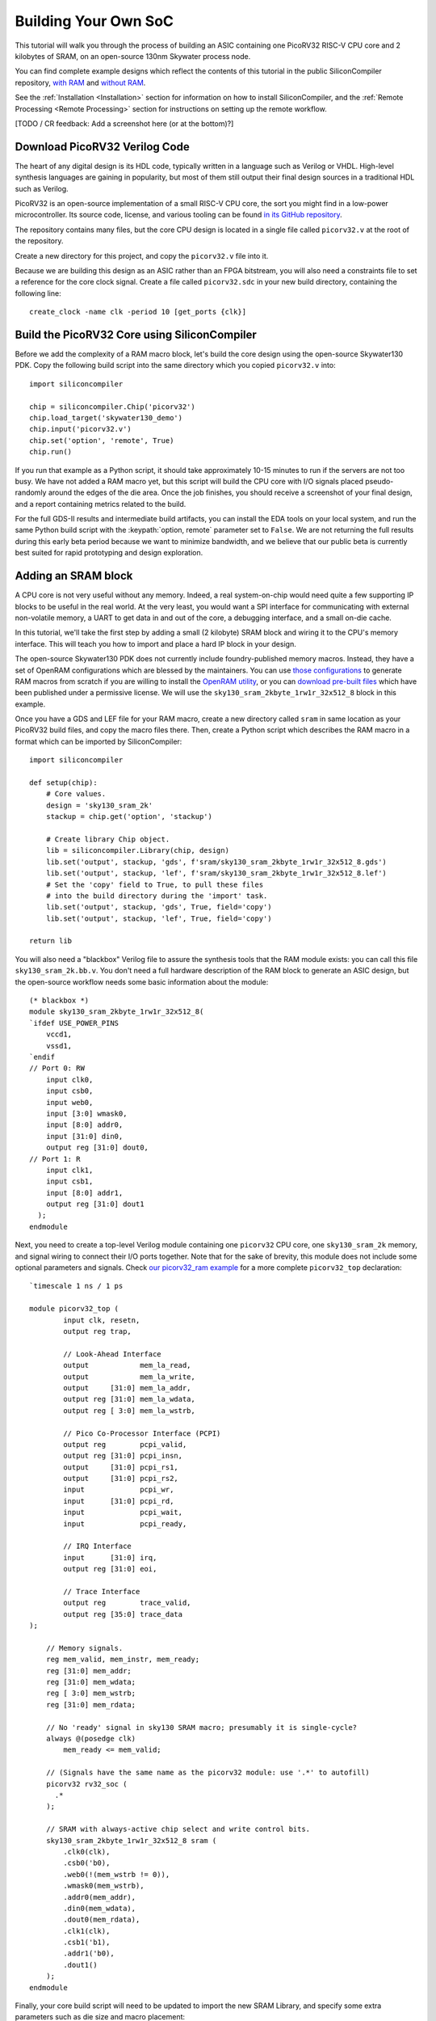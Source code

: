 Building Your Own SoC
=====================

This tutorial will walk you through the process of building an ASIC containing one PicoRV32 RISC-V CPU core and 2 kilobytes of SRAM, on an open-source 130nm Skywater process node.

You can find complete example designs which reflect the contents of this tutorial in the public SiliconCompiler repository, `with RAM <https://github.com/siliconcompiler/siliconcompiler/tree/main/examples/picorv32_ram>`_ and `without RAM <https://github.com/siliconcompiler/siliconcompiler/tree/main/examples/picorv32>`_.

See the :ref:`Installation <Installation>` section for information on how to install SiliconCompiler, and the :ref:`Remote Processing <Remote Processing>` section for instructions on setting up the remote workflow.

[TODO / CR feedback: Add a screenshot here (or at the bottom)?]

Download PicoRV32 Verilog Code
------------------------------

The heart of any digital design is its HDL code, typically written in a language such as Verilog or VHDL. High-level synthesis languages are gaining in popularity, but most of them still output their final design sources in a traditional HDL such as Verilog.

PicoRV32 is an open-source implementation of a small RISC-V CPU core, the sort you might find in a low-power microcontroller. Its source code, license, and various tooling can be found `in its GitHub repository <https://github.com/YosysHQ/picorv32>`_.

The repository contains many files, but the core CPU design is located in a single file called ``picorv32.v`` at the root of the repository.

Create a new directory for this project, and copy the ``picorv32.v`` file into it.

Because we are building this design as an ASIC rather than an FPGA bitstream, you will also need a constraints file to set a reference for the core clock signal. Create a file called ``picorv32.sdc`` in your new build directory, containing the following line::

    create_clock -name clk -period 10 [get_ports {clk}]

Build the PicoRV32 Core using SiliconCompiler
---------------------------------------------

Before we add the complexity of a RAM macro block, let's build the core design using the open-source Skywater130 PDK. Copy the following build script into the same directory which you copied ``picorv32.v`` into::

    import siliconcompiler

    chip = siliconcompiler.Chip('picorv32')
    chip.load_target('skywater130_demo')
    chip.input('picorv32.v')
    chip.set('option', 'remote', True)
    chip.run()

If you run that example as a Python script, it should take approximately 10-15 minutes to run if the servers are not too busy. We have not added a RAM macro yet, but this script will build the CPU core with I/O signals placed pseudo-randomly around the edges of the die area. Once the job finishes, you should receive a screenshot of your final design, and a report containing metrics related to the build.

For the full GDS-II results and intermediate build artifacts, you can install the EDA tools on your local system, and run the same Python build script with the :keypath:`option, remote` parameter set to ``False``. We are not returning the full results during this early beta period because we want to minimize bandwidth, and we believe that our public beta is currently best suited for rapid prototyping and design exploration.

Adding an SRAM block
--------------------

A CPU core is not very useful without any memory. Indeed, a real system-on-chip would need quite a few supporting IP blocks to be useful in the real world. At the very least, you would want a SPI interface for communicating with external non-volatile memory, a UART to get data in and out of the core, a debugging interface, and a small on-die cache.

In this tutorial, we'll take the first step by adding a small (2 kilobyte) SRAM block and wiring it to the CPU's memory interface. This will teach you how to import and place a hard IP block in your design.

The open-source Skywater130 PDK does not currently include foundry-published memory macros. Instead, they have a set of OpenRAM configurations which are blessed by the maintainers. You can use `those configurations <https://github.com/VLSIDA/OpenRAM/tree/stable/technology/sky130>`_ to generate RAM macros from scratch if you are willing to install the `OpenRAM utility <https://github.com/VLSIDA/OpenRAM>`_, or you can `download pre-built files <https://github.com/VLSIDA/sky130_sram_macros>`_ which have been published under a permissive license. We will use the ``sky130_sram_2kbyte_1rw1r_32x512_8`` block in this example.

Once you have a GDS and LEF file for your RAM macro, create a new directory called ``sram`` in same location as your PicoRV32 build files, and copy the macro files there. Then, create a Python script which describes the RAM macro in a format which can be imported by SiliconCompiler::

    import siliconcompiler

    def setup(chip):
        # Core values.
        design = 'sky130_sram_2k'
        stackup = chip.get('option', 'stackup')

        # Create library Chip object.
        lib = siliconcompiler.Library(chip, design)
        lib.set('output', stackup, 'gds', f'sram/sky130_sram_2kbyte_1rw1r_32x512_8.gds')
        lib.set('output', stackup, 'lef', f'sram/sky130_sram_2kbyte_1rw1r_32x512_8.lef')
        # Set the 'copy' field to True, to pull these files
        # into the build directory during the 'import' task.
        lib.set('output', stackup, 'gds', True, field='copy')
        lib.set('output', stackup, 'lef', True, field='copy')

    return lib

You will also need a "blackbox" Verilog file to assure the synthesis tools that the RAM module exists: you can call this file ``sky130_sram_2k.bb.v``. You don't need a full hardware description of the RAM block to generate an ASIC design, but the open-source workflow needs some basic information about the module::

    (* blackbox *)
    module sky130_sram_2kbyte_1rw1r_32x512_8(
    `ifdef USE_POWER_PINS
        vccd1,
        vssd1,
    `endif
    // Port 0: RW
        input clk0,
        input csb0,
        input web0,
        input [3:0] wmask0,
        input [8:0] addr0,
        input [31:0] din0,
        output reg [31:0] dout0,
    // Port 1: R
        input clk1,
        input csb1,
        input [8:0] addr1,
        output reg [31:0] dout1
      );
    endmodule

Next, you need to create a top-level Verilog module containing one ``picorv32`` CPU core, one ``sky130_sram_2k`` memory, and signal wiring to connect their I/O ports together. Note that for the sake of brevity, this module does not include some optional parameters and signals. Check `our picorv32_ram example <https://github.com/siliconcompiler/siliconcompiler/blob/main/examples/picorv32_ram/picorv32_top.v>`_ for a more complete ``picorv32_top`` declaration::

    `timescale 1 ns / 1 ps

    module picorv32_top (
            input clk, resetn,
            output reg trap,

            // Look-Ahead Interface
            output            mem_la_read,
            output            mem_la_write,
            output     [31:0] mem_la_addr,
            output reg [31:0] mem_la_wdata,
            output reg [ 3:0] mem_la_wstrb,

            // Pico Co-Processor Interface (PCPI)
            output reg        pcpi_valid,
            output reg [31:0] pcpi_insn,
            output     [31:0] pcpi_rs1,
            output     [31:0] pcpi_rs2,
            input             pcpi_wr,
            input      [31:0] pcpi_rd,
            input             pcpi_wait,
            input             pcpi_ready,

            // IRQ Interface
            input      [31:0] irq,
            output reg [31:0] eoi,

            // Trace Interface
            output reg        trace_valid,
            output reg [35:0] trace_data
    );

        // Memory signals.
        reg mem_valid, mem_instr, mem_ready;
        reg [31:0] mem_addr;
        reg [31:0] mem_wdata;
        reg [ 3:0] mem_wstrb;
        reg [31:0] mem_rdata;

        // No 'ready' signal in sky130 SRAM macro; presumably it is single-cycle?
        always @(posedge clk)
            mem_ready <= mem_valid;

        // (Signals have the same name as the picorv32 module: use '.*' to autofill)
        picorv32 rv32_soc (
          .*
        );

        // SRAM with always-active chip select and write control bits.
        sky130_sram_2kbyte_1rw1r_32x512_8 sram (
            .clk0(clk),
            .csb0('b0),
            .web0(!(mem_wstrb != 0)),
            .wmask0(mem_wstrb),
            .addr0(mem_addr),
            .din0(mem_wdata),
            .dout0(mem_rdata),
            .clk1(clk),
            .csb1('b1),
            .addr1('b0),
            .dout1()
        );
    endmodule

Finally, your core build script will need to be updated to import the new SRAM Library, and specify some extra parameters such as die size and macro placement::

    import siliconcompiler

    design = 'picorv32_top'
    die_width = 1000
    die_height = 1000

    chip = siliconcompiler.Chip(design)
    chip.load_target('skywater130_demo')

    # Set input source files.
    chip.input(f'{design}.v')
    chip.input('picorv32.v')
    chip.input('sky130_sram_2k.bb.v')
    chip.input('picorv32.sdc')

    # Set die outline and core area.
    chip.set('constraint', 'outline', [(0,0), (die_w, die_h)])
    chip.set('constraint', 'corearea', [(10,10), (die_w-10, die_h-10)])

    # Setup SRAM macro library.
    from sram import sky130_sram_2k
    chip.use(sky130_sram_2k)
    chip.add('asic', 'macrolib', 'sky130_sram_2k')

    # SRAM pins are inside the macro boundary; no routing blockage padding is needed.
    chip.set('tool', 'openroad', 'task', 'route', 'var', 'grt_macro_extension', '0')
    # Disable CDL file generation until we can find a CDL file for the SRAM block.
    chip.set('tool', 'openroad', 'task', 'export', 'var', 'write_cdl', 'false')

    # Place macro instance.
    chip.set('constraint', 'component', 'sram', 'placement', (500.0, 250.0, 0.0))
    chip.set('constraint', 'component', 'sram', 'rotation', 270)

    # Build on a remote server.
    chip.set('option', 'remote', True)
    chip.run()

With all of that done, your top-level build script should take about 20 minutes to run on the cloud servers if they are not too busy, with most of that time spent in the routing task. As with the previous designs, you should see periodic updates on its progress, and you should receive a screenshot and metrics summary once the job is complete.

[TODO / CR feedback: Add a screenshot here (or near the top)?]

Extending your design
---------------------

Now that you have a basic understanding of how to assemble modular designs using SiliconCompiler, why not try building a design of your own creation, or adding a custom accelerator to your new CPU core?
